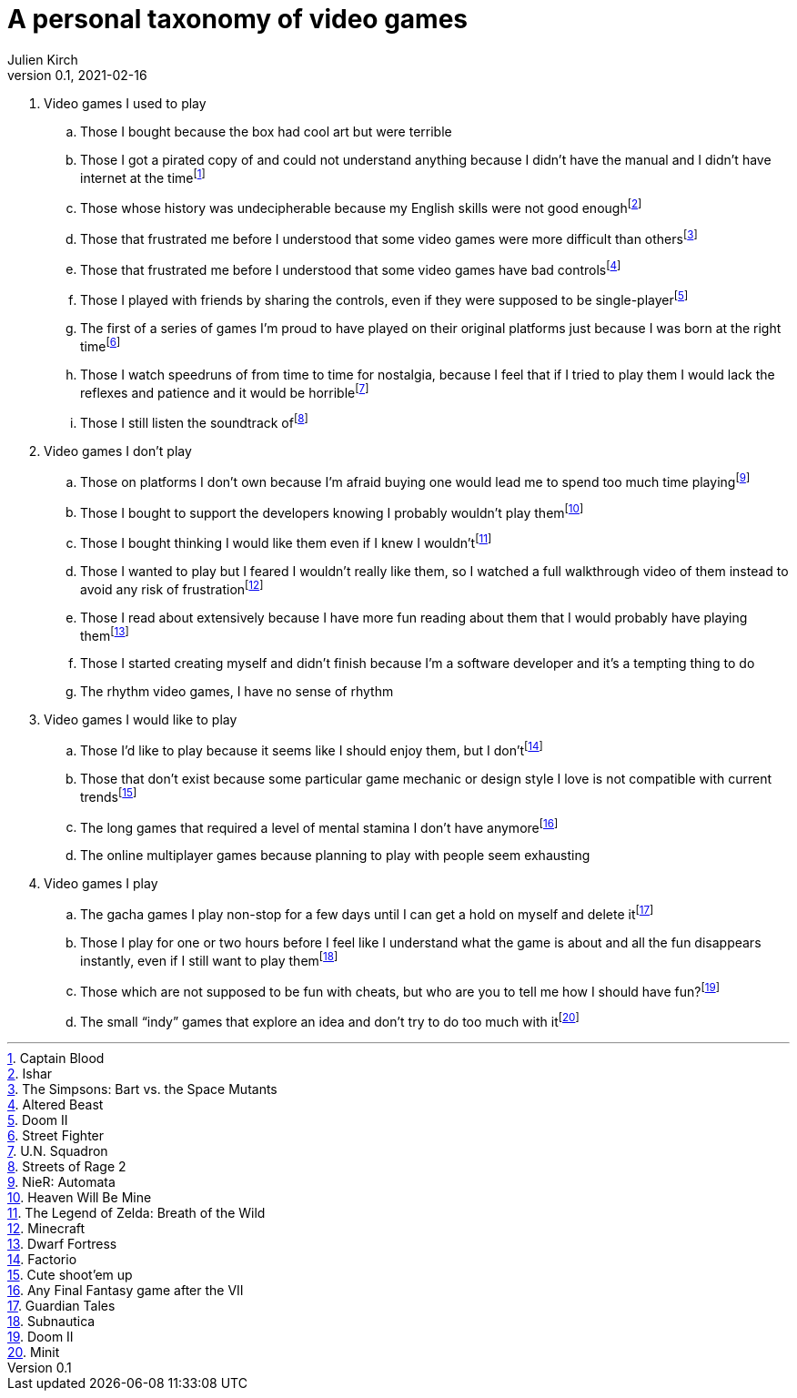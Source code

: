 = A personal taxonomy of video games
Julien Kirch
v0.1, 2021-02-16
:article_lang: en
:article_image: logo.png

. Video games I used to play
.. Those I bought because the box had cool art but were terrible
.. Those I got a pirated copy of and could not understand anything because I didn't have the manual and I didn't have internet at the timefootnote:[Captain Blood]
.. Those whose history was undecipherable because my English skills were not good enoughfootnote:[Ishar]
.. Those that frustrated me before I understood that some video games were more difficult than othersfootnote:[The Simpsons: Bart vs. the Space Mutants]
.. Those that frustrated me before I understood that some video games have bad controlsfootnote:[Altered Beast]
.. Those I played with friends by sharing the controls, even if they were supposed to be single-playerfootnote:[Doom II]
.. The first of a series of games I'm proud to have played on their original platforms just because I was born at the right timefootnote:[Street Fighter]
.. Those I watch speedruns of from time to time for nostalgia, because I feel that if I tried to play them I would lack the reflexes and patience and it would be horriblefootnote:[U.N. Squadron]
.. Those I still listen the soundtrack offootnote:[Streets of Rage 2]

. Video games I don't play
.. Those on platforms I don't own because I'm afraid buying one would lead me to spend too much time playingfootnote:[NieR: Automata]
.. Those I bought to support the developers knowing I probably wouldn't play themfootnote:[Heaven Will Be Mine]
.. Those I bought thinking I would like them even if I knew I wouldn'tfootnote:[The Legend of Zelda: Breath of the Wild]
.. Those I wanted to play but I feared I wouldn't really like them, so I watched a full walkthrough video of them instead to avoid any risk of frustrationfootnote:[Minecraft]
.. Those I read about extensively because I have more fun reading about them that I would probably have playing themfootnote:[Dwarf Fortress]
.. Those I started creating myself and didn't finish because I'm a software developer and it's a tempting thing to do
.. The rhythm video games, I have no sense of rhythm

. Video games I would like to play
.. Those I'd like to play because it seems like I should enjoy them, but I don'tfootnote:[Factorio]
.. Those that don't exist because some particular game mechanic or design style I love is not compatible with current trendsfootnote:[Cute shoot'em up]
.. The long games that required a level of mental stamina I don't have anymorefootnote:[Any Final Fantasy game after the VII]
.. The online multiplayer games because planning to play with people seem exhausting

. Video games I play
.. The gacha games I play non-stop for a few days until I can get a hold on myself and delete itfootnote:[Guardian Tales]
.. Those I play for one or two hours before I feel like I understand what the game is about and all the fun disappears instantly, even if I still want to play themfootnote:[Subnautica]
.. Those which are not supposed to be fun with cheats, but who are you to tell me how I should have fun?footnote:[Doom II]
.. The small “indy” games that explore an idea and don't try to do too much with itfootnote:[Minit]